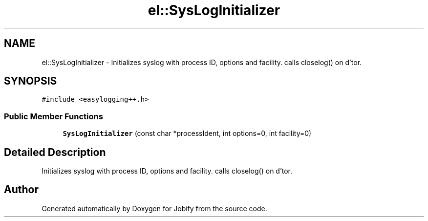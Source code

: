 .TH "el::SysLogInitializer" 3 "Wed Dec 7 2016" "Version 1.0.0" "Jobify" \" -*- nroff -*-
.ad l
.nh
.SH NAME
el::SysLogInitializer \- Initializes syslog with process ID, options and facility\&. calls closelog() on d'tor\&.  

.SH SYNOPSIS
.br
.PP
.PP
\fC#include <easylogging++\&.h>\fP
.SS "Public Member Functions"

.in +1c
.ti -1c
.RI "\fBSysLogInitializer\fP (const char *processIdent, int options=0, int facility=0)"
.br
.in -1c
.SH "Detailed Description"
.PP 
Initializes syslog with process ID, options and facility\&. calls closelog() on d'tor\&. 

.SH "Author"
.PP 
Generated automatically by Doxygen for Jobify from the source code\&.
